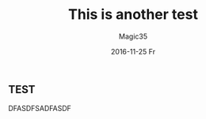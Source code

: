 #+TITLE:       This is another test
#+AUTHOR:      Magic35
#+EMAIL:       magic35@magic
#+DATE:        2016-11-25 Fr
#+URI:         /blog/%y/%m/%d/this-is-another-test
#+KEYWORDS:    <TODO: insert your keywords here>
#+TAGS:        <TODO: insert your tags here>
#+LANGUAGE:    en
#+OPTIONS:     H:3 num:nil toc:nil \n:nil ::t |:t ^:nil -:nil f:t *:t <:t
#+DESCRIPTION: Test

** TEST
DFASDFSADFASDF
